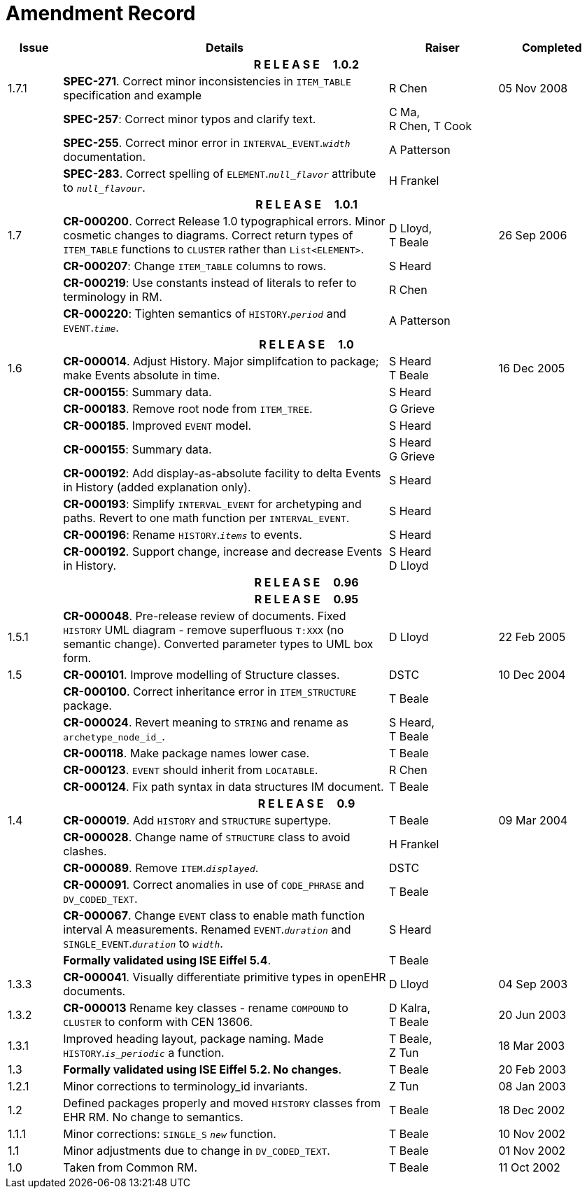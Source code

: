 = Amendment Record

[cols="1,6,2,2", options="header"]
|===
|Issue|Details|Raiser|Completed

4+^h|*R E L E A S E{nbsp}{nbsp}{nbsp}{nbsp}{nbsp}1.0.2*

|[[latest_issue]]1.7.1
|*SPEC-271*. Correct minor inconsistencies in `ITEM_TABLE` specification and example
|R Chen
|[[latest_issue_date]]05 Nov 2008

|
|*SPEC-257*: Correct minor typos and clarify text.
|C Ma, +
 R Chen,
 T Cook
|

|
|*SPEC-255*. Correct minor error in `INTERVAL_EVENT`.`_width_` documentation.
|A Patterson
|

|
|*SPEC-283*. Correct spelling of `ELEMENT`.`_null_flavor_` attribute to `_null_flavour_`.
|H Frankel
|

4+^h|*R E L E A S E{nbsp}{nbsp}{nbsp}{nbsp}{nbsp}1.0.1*

|1.7 
|*CR-000200*. Correct Release 1.0 typographical errors. Minor cosmetic changes to diagrams. Correct return types of `ITEM_TABLE` functions to `CLUSTER` rather than `List<ELEMENT>`.
|D Lloyd, +
 T Beale
|26 Sep 2006

|
|*CR-000207*: Change `ITEM_TABLE` columns to rows.
|S Heard
|

|
|*CR-000219*: Use constants instead of literals to refer to terminology in RM.
|R Chen
|

|
|*CR-000220*: Tighten semantics of `HISTORY`.`_period_` and `EVENT`.`_time_`.
|A Patterson
|

4+^h|*R E L E A S E{nbsp}{nbsp}{nbsp}{nbsp}{nbsp}1.0*

|1.6
|*CR-000014*. Adjust History. Major simplifcation to package; make Events absolute in time.
|S Heard +
 T Beale
|16 Dec 2005

|
|*CR-000155*: Summary data.
|S Heard
|

|
|*CR-000183*. Remove root node from `ITEM_TREE`.
|G Grieve
|

|
|*CR-000185*. Improved `EVENT` model.
|S Heard
|

|
|*CR-000155*: Summary data.
|S Heard +
 G Grieve
|

|
|*CR-000192*: Add display-as-absolute facility to delta Events in History (added explanation only).
|S Heard
|

|
|*CR-000193*: Simplify `INTERVAL_EVENT` for archetyping and paths. Revert to one math function per `INTERVAL_EVENT`.
|S Heard
|

|
|*CR-000196*: Rename `HISTORY`.`_items_` to events.
|S Heard
|

|
|*CR-000192*. Support change, increase and decrease Events in History.
|S Heard +
 D Lloyd
|

4+^h|*R E L E A S E{nbsp}{nbsp}{nbsp}{nbsp}{nbsp}0.96*

4+^h|*R E L E A S E{nbsp}{nbsp}{nbsp}{nbsp}{nbsp}0.95*

|1.5.1 
|*CR-000048*. Pre-release review of documents. Fixed `HISTORY` UML diagram - remove superfluous `T:XXX` (no semantic change). Converted parameter types to UML box form.
|D Lloyd 
|22 Feb 2005

|1.5 
|*CR-000101*. Improve modelling of Structure classes.
|DSTC
|10 Dec 2004

|
|*CR-000100*. Correct inheritance error in `ITEM_STRUCTURE` package.
|T Beale
|

|
|*CR-000024*. Revert meaning to `STRING` and rename as `archetype_node_id_`.
|S Heard, +
 T Beale
|

|
|*CR-000118*. Make package names lower case.
|T Beale
|

|
|*CR-000123*. `EVENT` should inherit from `LOCATABLE`.
|R Chen
|

|
|*CR-000124*. Fix path syntax in data structures IM document.
|T Beale
|

4+^h|*R E L E A S E{nbsp}{nbsp}{nbsp}{nbsp}{nbsp}0.9*

|1.4 
|*CR-000019*. Add `HISTORY` and `STRUCTURE` supertype.
|T Beale
|09 Mar 2004

|
|*CR-000028*. Change name of `STRUCTURE` class to avoid clashes.
|H Frankel
|

|
|*CR-000089*. Remove `ITEM`.`_displayed_`.
|DSTC
|

|
|*CR-000091*. Correct anomalies in use of `CODE_PHRASE` and `DV_CODED_TEXT`.
|T Beale
|

|
|*CR-000067*. Change `EVENT` class to enable math function interval A measurements. Renamed `EVENT`.`_duration_` and `SINGLE_EVENT`.`_duration_` to `_width_`.
|S Heard
|

|
|*Formally validated using ISE Eiffel 5.4*.
|T Beale
|

|1.3.3 
|*CR-000041*. Visually differentiate primitive types in openEHR documents.
|D Lloyd 
|04 Sep 2003

|1.3.2 
|*CR-000013* Rename key classes - rename `COMPOUND` to `CLUSTER` to conform with CEN 13606.
|D Kalra, +
 T Beale
|20 Jun 2003

|1.3.1 
|Improved heading layout, package naming. Made `HISTORY`.`_is_periodic_` a function.
|T Beale, +
 Z Tun
|18 Mar 2003

|1.3 
|*Formally validated using ISE Eiffel 5.2. No changes*. 
|T Beale 
|20 Feb 2003

|1.2.1 
|Minor corrections to terminology_id invariants. 
|Z Tun 
|08 Jan 2003

|1.2 
|Defined packages properly and moved `HISTORY` classes from EHR RM. No change to semantics.
|T Beale 
|18 Dec 2002

|1.1.1 
|Minor corrections: `SINGLE_S` `_new_` function. 
|T Beale 
|10 Nov 2002

|1.1 
|Minor adjustments due to change in `DV_CODED_TEXT`. 
|T Beale 
|01 Nov 2002

|1.0 
|Taken from Common RM. 
|T Beale 
|11 Oct 2002

|===
